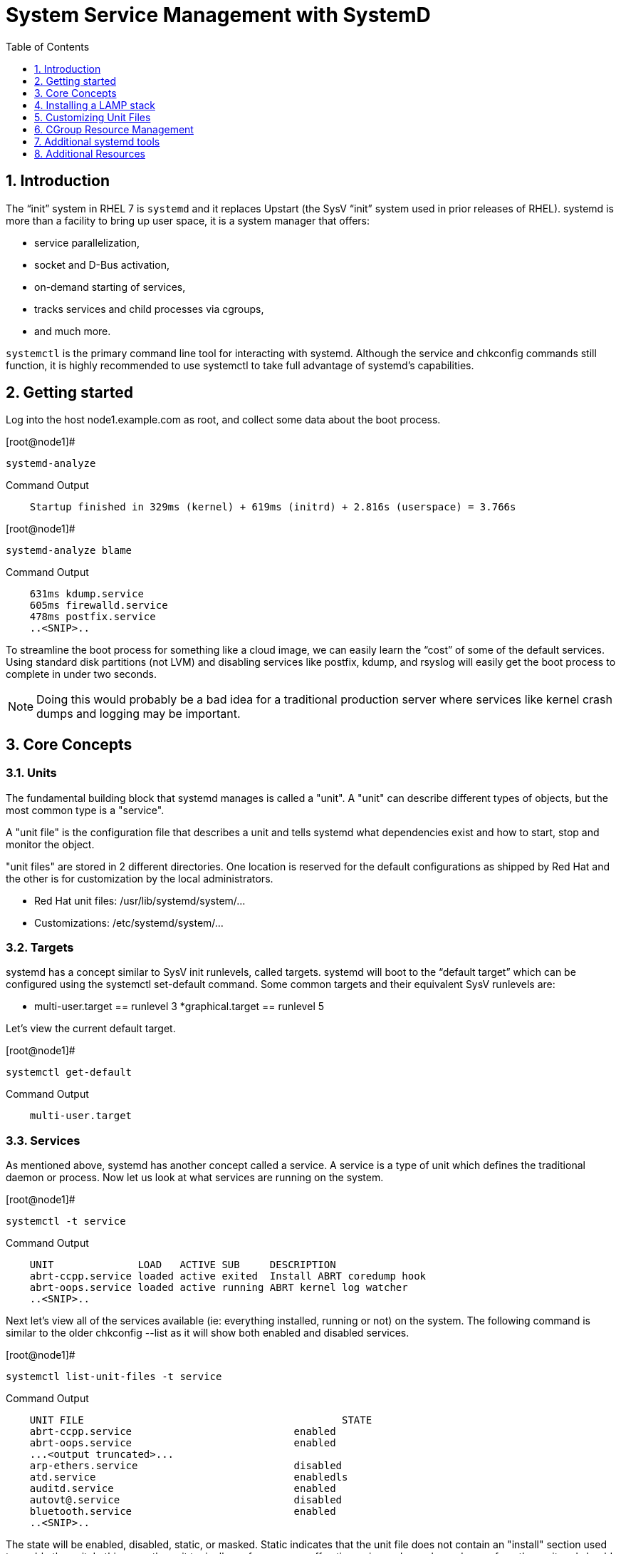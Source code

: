 :sectnums:
:sectnumlevels: 3
ifdef::env-github[]
:tip-caption: :bulb:
:note-caption: :information_source:
:important-caption: :heavy_exclamation_mark:
:caution-caption: :fire:
:warning-caption: :warning:
endif::[]

:toc:
:toclevels: 1

= System Service Management with SystemD

== Introduction

The “init” system in RHEL 7 is `systemd` and it replaces Upstart (the SysV “init” system used in prior releases of RHEL).  systemd is more than a facility to bring up user space, it is a system manager that offers: 

  * service parallelization, 
  * socket and D-Bus activation, 
  * on-demand starting of services, 
  * tracks services and child processes via cgroups, 
  * and much more.

`systemctl` is the primary command line tool for interacting with systemd. Although the service and chkconfig commands still function, it is highly recommended to use systemctl to take full advantage of systemd’s capabilities.

== Getting started

Log into the host node1.example.com as root, and collect some data about the boot process.

.[root@node1]#
----
systemd-analyze
----

.Command Output
[source,indent=4]
----
Startup finished in 329ms (kernel) + 619ms (initrd) + 2.816s (userspace) = 3.766s 
----

.[root@node1]#
----
systemd-analyze blame
----

.Command Output
[source,indent=4]
----
631ms kdump.service
605ms firewalld.service
478ms postfix.service
..<SNIP>..
----

To streamline the boot process for something like a cloud image, we can easily learn the “cost” of some of the default services.  Using standard disk partitions (not LVM) and disabling services like postfix, kdump, and rsyslog will easily get the boot process to complete in under two seconds.

NOTE: Doing this would probably be a bad idea for a traditional production server where services like kernel crash dumps and logging may be important.


== Core Concepts


=== Units

The fundamental building block that systemd manages is called a "unit".  A "unit" can describe different types of objects, but the most common type is a "service".  

A "unit file" is the configuration file that describes a unit and tells systemd what dependencies exist and how to start, stop and monitor the object.

"unit files" are stored in 2 different directories.  One location is reserved for the default configurations as shipped by Red Hat and the other is for customization by the local administrators.

  * Red Hat unit files: /usr/lib/systemd/system/...
  * Customizations: /etc/systemd/system/...

=== Targets

systemd has a concept similar to SysV init runlevels, called targets.  systemd will boot to the “default target” which can be configured using the systemctl set-default command.  Some common targets and their equivalent SysV runlevels are:

  * multi-user.target == runlevel 3
  *graphical.target == runlevel 5

Let's view the current default target.

.[root@node1]#
----
systemctl get-default
----

.Command Output
[source,indent=4]
----
multi-user.target
----

=== Services

As mentioned above, systemd has another concept called a service.  A service is a type of unit which defines the traditional daemon or process.  Now let us look at what services are running on the system. 

.[root@node1]#
----
systemctl -t service
----

.Command Output
[source,indent=4]
----
UNIT              LOAD   ACTIVE SUB     DESCRIPTION
abrt-ccpp.service loaded active exited  Install ABRT coredump hook
abrt-oops.service loaded active running ABRT kernel log watcher
..<SNIP>..
----

Next let's view all of the services available (ie: everything installed, running or not) on the system. The following command is similar to the older chkconfig --list as it will show both enabled and disabled services.

.[root@node1]#
----
systemctl list-unit-files -t service
----

.Command Output
[source,indent=4]
----
UNIT FILE						STATE   
abrt-ccpp.service                       	enabled
abrt-oops.service                       	enabled
...<output truncated>...
arp-ethers.service                      	disabled
atd.service                             	enabledls
auditd.service                          	enabled
autovt@.service                         	disabled
bluetooth.service                       	enabled
..<SNIP>..
----

The state will  be enabled, disabled, static, or masked.  Static indicates that the unit file does not contain an "install" section used to enable the unit.  In this case, the unit typically performs a one-off action or is used as a dependency of another unit and should not be run by itself.

== Installing a LAMP stack

Now that we have a good idea of what’s installed on our system, let’s get a basic lamp stack up and running. 

Log into the node1 as root, install the necessary packages and start the services

Install the following packages:  httpd, mariadb-server, mariadb, php, php-mysql

.[root@node1]#
----
yum install -y httpd mariadb-server mariadb php php-mysql
----

Enable these services to start on boot:  httpd mariadb

systemctl allows us to “glob” units, so enable httpd and mariadb in a single command.

.[root@node1]#
----
systemctl enable httpd mariadb
----

.Command Output
[source,indent=4]
----
ln -s '/usr/lib/systemd/system/httpd.service' '/etc/systemd/system/multi-user.target.wants/httpd.service'
ln -s '/usr/lib/systemd/system/mariadb.service' '/etc/systemd/system/multi-user.target.wants/mariadb.service'
----

Start the services

.[root@node1]#
----
systemctl start httpd mariadb
----

View the status.

.[root@node1]#
----
systemctl status httpd mariadb
----

.Command Output
[source,indent=4]
----
httpd.service - The Apache HTTP Server
   Loaded: loaded (/usr/lib/systemd/system/httpd.service; enabled)
   Active: active (running) since Tue 2016-05-31 21:26:35 EDT; 5s ago
  Process: 28102 ExecStop=/bin/kill -WINCH ${MAINPID}
(code=exited, status=0/SUCCESS)
 Main PID: 28124 (httpd)
..<SNIP>..
----

Take a moment to review the output of these commands.


== Customizing Unit Files

systemd controls more than daemons or services. For this lab, we will primarily be working with service units but it's important to know that systemd is handling the dependencies between other types: sockets, timers, mounts, swap, slices, etc.
Unit files that ship with the RHEL are stored under /usr/lib/systemd/system. 

Custom unit files, changes or extensions are stored under /etc/systemd/system 
(or /run/systemd/system for runtime changes that won't persist).

While the defaults for unit files won’t need to be altered most of the time, there will be circumstances where changing the defaults is quite beneficial. These could include hardware or software watchdog monitoring, tunings, resource management, or many other reasons.

=== Drop-in Configs

==== Modify HTTPD

Create a drop-in configuration file to extend the default httpd.service unit.

.[root@node1]#
----
mkdir /etc/systemd/system/httpd.service.d 
cd /etc/systemd/system/httpd.service.d 
vim 50-httpd.conf
----

### add the following to the config file

----
[Service]
Restart=always
CPUShares=2048
OOMScoreAdjust=-1000
----

Save the config file, exit the editor, and notify systemd of the changes:

.[root@node1]#
----
systemctl daemon-reload
systemctl status httpd
----

.Command Output
[source,indent=4]
----
httpd.service - The Apache HTTP Server
   Loaded: loaded (/usr/lib/systemd/system/httpd.service; enabled; vendor preset: disabled)
  Drop-In: /etc/systemd/system/httpd.service.d
       	└─50-httpd.conf
..<SNIP>..
----

Notice that systemctl status displays that the unit has been extended with a drop-in file.

OOMScoreAdjust is use by the Out Of Memory killer and is an  integer between -1000 (to disable OOM killing for this process) and 1000 (to make killing of this process under memory pressure very likely).  

==== Modify mariadb

NOTE:  newer versions of RHEL 7 (in this case RHEL 7.6) include updated features of systemctl.  Here we leverage a new capability to in-place edit the drop-in directly from the command line.

Similar to what you did in the last step, extend the mariadb.service unit with Restart=always. 

This time we'll use systemctl to create the drop-in and notify systemd of the changes.

.[root@node1]#
----
systemctl edit mariadb
----

.Type the following using the editor:
[source,indent=4]
----
[Service]
Restart=always
----

Save and quit the editor, and view the unit

.[root@node1]#
----
systemctl cat mariadb
systemctl status mariadb
----

Notice that `systemctl edit` allows inserting the content for the drop-in and also handles the `systemctl daemon-reload` automatically. Also notice that `systemctl cat` is a quick and easy way to view the contents of a unit & and it's drop-ins.

== CGroup Resource Management

systemd will setup a single root cgroup hierarchy under /sys/fs/cgroup/systemd and use cgroups to track services and their child processes. We need to understand the following unit types:

Slice: A unit used to build the cgroup hierarchy. This is essentially how the system is “carved up.”
Scope: A transient, organizational unit that groups processes that have registered with systemd. User sessions, VMs, and containers are exposed as scopes for resource management.
Service: A daemon or group of process that systemd controls and monitors.

By default, the system will have two slices: system and user.

The system.slice is the default location for service units. The services that ship with RHEL (ie: httpd and mariadb) will be located in this slice by default.

The user.slice contains all user sessions and processes. 

Also, a machine.slice will be created when VMs and containers are started.

Each of these slices are directly under the root slice and get equal scheduler time while the system is under contention. The default configuration prevents processes from any slice from monopolizing the entire system. It also goes a step further and prevents the same thing within each slice and scope. Previously, scheduling time was done per thread, and services with a disproportionate number of threads/processes received a disproportionate amount of CPU time.

By default, slices, scopes, and services default to CPUShares=1024. This will work perfectly for most workloads out of the box. 

Note: The VM Infrastructure in this lab may have different values than 1024. All further commands should still work correctly. 

View the default cgroup hierarchy on our system.

.[root@node1]#
----
# systemd-cgls
----

.Command Output
[source,indent=4]
----
├─1 /usr/lib/systemd/systemd --switched-root --system --deserialize 23 ├─user.slice
└─user-0.slice
├─session-2.scope
│ ├─2045 sshd: root@pts/1
│ └─2049 -bash
└─session-1.scope
├─2009 sshd: root@pts/0
├─2013 -bash
├─2132 systemd-cgls
└─2133 less
└─system.slice
├─polkit.service
----

Raising or lowering the CPUShares for a service will control the relative amount of CPU time. It works much like nice values, but a lot better. 

Double the default value of CPUShares and verify the change:

.[root@node1]#
----
systemctl set-property httpd CPUShares=2048 
systemctl show -p CPUShares httpd
----

.Command Output
[source,indent=4]
----
CPUShares=2048
----

TIP:  bash-completion works on these commands. Type systemctl [tab] [tab] and systemctl set-property httpd [tab] [tab]. How great is that!? This is possible since the bash-completion rpm is installed (for more info: yum info bash-completion)


== Additional systemd tools

systemd provides a tool called `systemd-cgtop` in order to view the cgroup usage in a top-like format. 

This is useful for tuning systems & services. For metrics to display, at least one of the following subsystems will need “accounting” enabled. 

  * CPUAccounting=1 
  * MemoryAccounting=1
  * BlockIOAccounting=1. 
  
These can be configured with either drop-ins or with systemctl set-property. While tuning a system it's a good idea to use the --runtime option so that changes are temporary and reset upon reboot.


== Additional Resources

Red Hat Documentation

    * link:https://https://access.redhat.com/documentation/en-us/red_hat_enterprise_linux/8-beta/html/installing_identity_management_and_access_control/deploying-session-recording[Deplying Session Recording on Red Hat Enterprise Linux]

[discrete]
== End of Unit

link:../RHEL7-Workshop.adoc#toc[Return to TOC]

////
Always end files with a blank line to avoid include problems.
////
